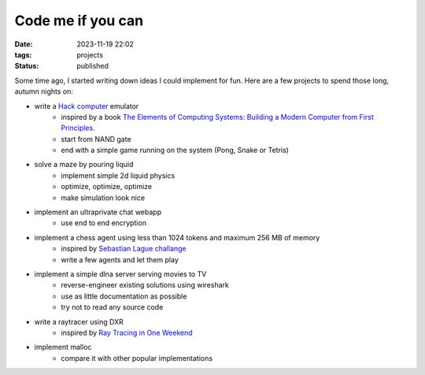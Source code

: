 Code me if you can
##################

:date: 2023-11-19 22:02
:tags: projects
:status: published

.. image:: /images/autumn.jpeg
    :alt: Autumn forest
    :align: center

Some time ago, I started writing down ideas I could implement for fun. Here are a few projects to spend those long, autumn nights on:

* write a `Hack computer <https://en.wikipedia.org/wiki/Hack_computer>`_ emulator
    * inspired by a book `The Elements of Computing Systems: Building a Modern Computer from First Principles <https://www.amazon.com/Elements-Computing-Systems-Building-Principles/dp/0262640686>`_.
    * start from NAND gate
    * end with a simple game running on the system (Pong, Snake or Tetris)
* solve a maze by pouring liquid
    * implement simple 2d liquid physics
    * optimize, optimize, optimize
    * make simulation look nice
* implement an ultraprivate chat webapp
    * use end to end encryption
* implement a chess agent using less than 1024 tokens and maximum 256 MB of memory
    * inspired by `Sebastian Lague challange <https://www.youtube.com/watch?v=iScy18pVR58>`_
    * write a few agents and let them play
* implement a simple dlna server serving movies to TV
    * reverse-engineer existing solutions using wireshark
    * use as little documentation as possible
    * try not to read any source code
* write a raytracer using DXR
    * inspired by `Ray Tracing in One Weekend <https://raytracing.github.io>`_
* implement malloc
    * compare it with other popular implementations